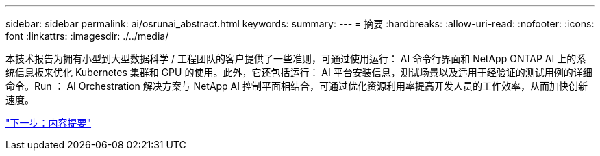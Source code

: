 ---
sidebar: sidebar 
permalink: ai/osrunai_abstract.html 
keywords:  
summary:  
---
= 摘要
:hardbreaks:
:allow-uri-read: 
:nofooter: 
:icons: font
:linkattrs: 
:imagesdir: ./../media/


[role="lead"]
本技术报告为拥有小型到大型数据科学 / 工程团队的客户提供了一些准则，可通过使用运行： AI 命令行界面和 NetApp ONTAP AI 上的系统信息板来优化 Kubernetes 集群和 GPU 的使用。此外，它还包括运行： AI 平台安装信息，测试场景以及适用于经验证的测试用例的详细命令。Run ： AI Orchestration 解决方案与 NetApp AI 控制平面相结合，可通过优化资源利用率提高开发人员的工作效率，从而加快创新速度。

link:osrunai_executive_summary.html["下一步：内容提要"]
